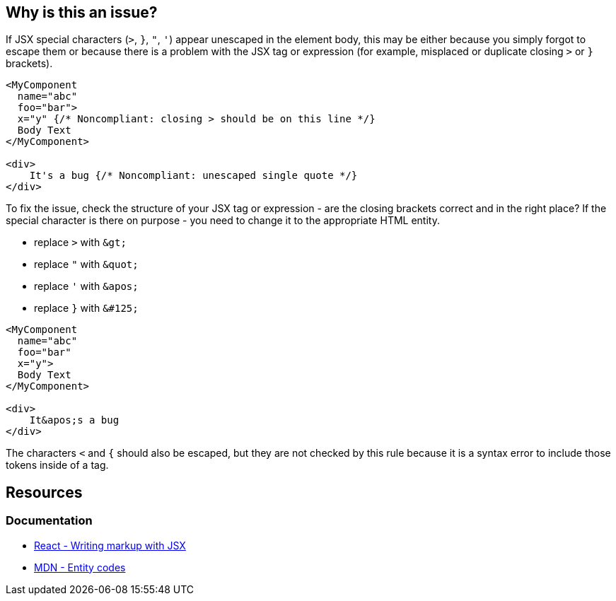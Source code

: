 == Why is this an issue?

If JSX special characters (`>`, `}`, `"`, `'`) appear unescaped in the element body, this may be either because you simply forgot to escape them or because there is a problem with the JSX tag or expression (for example, misplaced or duplicate closing `>` or `}` brackets).

[source,javascript,diff-id=1,diff-type=noncompliant]
----
<MyComponent
  name="abc"
  foo="bar"> 
  x="y" {/* Noncompliant: closing > should be on this line */}
  Body Text
</MyComponent>

<div>
    It's a bug {/* Noncompliant: unescaped single quote */}
</div>
----

To fix the issue, check the structure of your JSX tag or expression - are the closing brackets correct and in the right place? If the special character is there on purpose - you need to change it to the appropriate HTML entity.

- replace `>` with `\&gt;`
- replace `"` with `\&quot;`
- replace `'` with `\&apos;`
- replace `}` with `\&#125;`

[source,javascript,diff-id=1,diff-type=compliant]
----
<MyComponent
  name="abc"
  foo="bar" 
  x="y">
  Body Text
</MyComponent>

<div>
    It&apos;s a bug 
</div>
----

The characters `<` and `{` should also be escaped, but they are not checked by this rule because it is a syntax error to include those tokens inside of a tag.

== Resources
=== Documentation

* https://react.dev/learn#writing-markup-with-jsx[React - Writing markup with JSX]
* https://developer.mozilla.org/en-US/docs/Glossary/Entity[MDN - Entity codes]